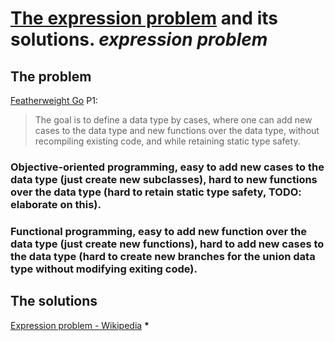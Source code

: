 * [[https://homepages.inf.ed.ac.uk/wadler/papers/expression/expression.txt][The expression problem]] and its solutions. [[expression problem]]
** The problem
[[https://wen.works/assets/pubs/oopsla2020.pdf][Featherweight Go]] P1:
#+BEGIN_QUOTE
The goal is to define a data type by cases, where one can add new cases to the data
type and new functions over the data type, without recompiling existing code, and
while retaining static type safety.
#+END_QUOTE
*** Objective-oriented programming, easy to add new cases to the data type (just create new subclasses), hard to new functions over the data type (hard to retain static type safety, TODO: elaborate on this).
*** Functional programming, easy to add new function over the data type (just create new functions), hard to add new cases to the data type (hard to create new branches for the union data type without modifying exiting code).
** The solutions
[[https://en.wikipedia.org/wiki/Expression_problem#Solutions][Expression problem - Wikipedia]]
***